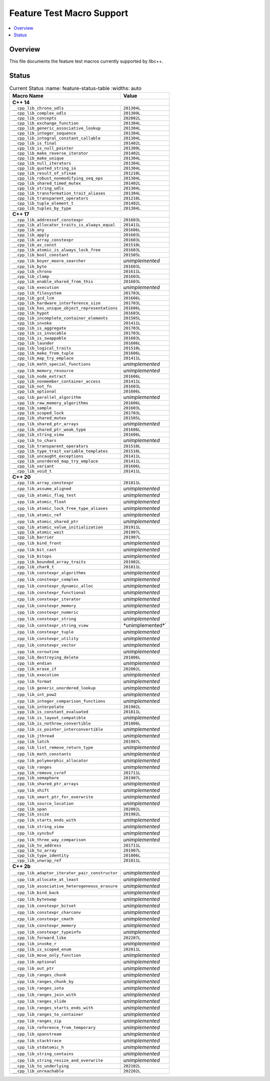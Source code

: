 .. _FeatureTestMacroTable:

==========================
Feature Test Macro Support
==========================

.. contents::
   :local:

Overview
========

This file documents the feature test macros currently supported by libc++.

.. _feature-status:

Status
======

.. table:: Current Status
     :name: feature-status-table
     :widths: auto
     
    ================================================= =================
    Macro Name                                        Value            
    ================================================= =================
    **C++ 14**                                                         
    -------------------------------------------------------------------
    ``__cpp_lib_chrono_udls``                         ``201304L``      
    ------------------------------------------------- -----------------
    ``__cpp_lib_complex_udls``                        ``201309L``     
    ------------------------------------------------- -----------------
    ``__cpp_lib_concepts``                            ``202002L`` 
    ------------------------------------------------- -----------------
    ``__cpp_lib_exchange_function``                   ``201304L``      
    ------------------------------------------------- -----------------
    ``__cpp_lib_generic_associative_lookup``          ``201304L``      
    ------------------------------------------------- -----------------
    ``__cpp_lib_integer_sequence``                    ``201304L``      
    ------------------------------------------------- -----------------
    ``__cpp_lib_integral_constant_callable``          ``201304L``      
    ------------------------------------------------- -----------------
    ``__cpp_lib_is_final``                            ``201402L``      
    ------------------------------------------------- -----------------
    ``__cpp_lib_is_null_pointer``                     ``201309L``      
    ------------------------------------------------- -----------------
    ``__cpp_lib_make_reverse_iterator``               ``201402L``      
    ------------------------------------------------- -----------------
    ``__cpp_lib_make_unique``                         ``201304L``      
    ------------------------------------------------- -----------------
    ``__cpp_lib_null_iterators``                      ``201304L``      
    ------------------------------------------------- -----------------
    ``__cpp_lib_quoted_string_io``                    ``201304L``      
    ------------------------------------------------- -----------------
    ``__cpp_lib_result_of_sfinae``                    ``201210L``      
    ------------------------------------------------- -----------------
    ``__cpp_lib_robust_nonmodifying_seq_ops``         ``201304L``      
    ------------------------------------------------- -----------------
    ``__cpp_lib_shared_timed_mutex``                  ``201402L``      
    ------------------------------------------------- -----------------
    ``__cpp_lib_string_udls``                         ``201304L``      
    ------------------------------------------------- -----------------
    ``__cpp_lib_transformation_trait_aliases``        ``201304L``      
    ------------------------------------------------- -----------------
    ``__cpp_lib_transparent_operators``               ``201210L``      
    ------------------------------------------------- -----------------
    ``__cpp_lib_tuple_element_t``                     ``201402L``      
    ------------------------------------------------- -----------------
    ``__cpp_lib_tuples_by_type``                      ``201304L``      
    ------------------------------------------------- -----------------
    **C++ 17**                                                         
    -------------------------------------------------------------------
    ``__cpp_lib_addressof_constexpr``                 ``201603L``      
    ------------------------------------------------- -----------------
    ``__cpp_lib_allocator_traits_is_always_equal``    ``201411L``      
    ------------------------------------------------- -----------------
    ``__cpp_lib_any``                                 ``201606L``      
    ------------------------------------------------- -----------------
    ``__cpp_lib_apply``                               ``201603L``      
    ------------------------------------------------- -----------------
    ``__cpp_lib_array_constexpr``                     ``201603L``      
    ------------------------------------------------- -----------------
    ``__cpp_lib_as_const``                            ``201510L``      
    ------------------------------------------------- -----------------
    ``__cpp_lib_atomic_is_always_lock_free``          ``201603L``      
    ------------------------------------------------- -----------------
    ``__cpp_lib_bool_constant``                       ``201505L``      
    ------------------------------------------------- -----------------
    ``__cpp_lib_boyer_moore_searcher``                *unimplemented*  
    ------------------------------------------------- -----------------
    ``__cpp_lib_byte``                                ``201603L``      
    ------------------------------------------------- -----------------
    ``__cpp_lib_chrono``                              ``201611L``      
    ------------------------------------------------- -----------------
    ``__cpp_lib_clamp``                               ``201603L``      
    ------------------------------------------------- -----------------
    ``__cpp_lib_enable_shared_from_this``             ``201603L``      
    ------------------------------------------------- -----------------
    ``__cpp_lib_execution``                           *unimplemented*  
    ------------------------------------------------- -----------------
    ``__cpp_lib_filesystem``                          ``201703L``      
    ------------------------------------------------- -----------------
    ``__cpp_lib_gcd_lcm``                             ``201606L``      
    ------------------------------------------------- -----------------
    ``__cpp_lib_hardware_interference_size``          ``201703L``      
    ------------------------------------------------- -----------------
    ``__cpp_lib_has_unique_object_representations``   ``201606L``      
    ------------------------------------------------- -----------------
    ``__cpp_lib_hypot``                               ``201603L``      
    ------------------------------------------------- -----------------
    ``__cpp_lib_incomplete_container_elements``       ``201505L``      
    ------------------------------------------------- -----------------
    ``__cpp_lib_invoke``                              ``201411L``      
    ------------------------------------------------- -----------------
    ``__cpp_lib_is_aggregate``                        ``201703L``      
    ------------------------------------------------- -----------------
    ``__cpp_lib_is_invocable``                        ``201703L``      
    ------------------------------------------------- -----------------
    ``__cpp_lib_is_swappable``                        ``201603L``      
    ------------------------------------------------- -----------------
    ``__cpp_lib_launder``                             ``201606L``      
    ------------------------------------------------- -----------------
    ``__cpp_lib_logical_traits``                      ``201510L``      
    ------------------------------------------------- -----------------
    ``__cpp_lib_make_from_tuple``                     ``201606L``      
    ------------------------------------------------- -----------------
    ``__cpp_lib_map_try_emplace``                     ``201411L``      
    ------------------------------------------------- -----------------
    ``__cpp_lib_math_special_functions``              *unimplemented*  
    ------------------------------------------------- -----------------
    ``__cpp_lib_memory_resource``                     *unimplemented*  
    ------------------------------------------------- -----------------
    ``__cpp_lib_node_extract``                        ``201606L``      
    ------------------------------------------------- -----------------
    ``__cpp_lib_nonmember_container_access``          ``201411L``      
    ------------------------------------------------- -----------------
    ``__cpp_lib_not_fn``                              ``201603L``      
    ------------------------------------------------- -----------------
    ``__cpp_lib_optional``                            ``201606L``      
    ------------------------------------------------- -----------------
    ``__cpp_lib_parallel_algorithm``                  *unimplemented*  
    ------------------------------------------------- -----------------
    ``__cpp_lib_raw_memory_algorithms``               ``201606L``      
    ------------------------------------------------- -----------------
    ``__cpp_lib_sample``                              ``201603L``      
    ------------------------------------------------- -----------------
    ``__cpp_lib_scoped_lock``                         ``201703L``      
    ------------------------------------------------- -----------------
    ``__cpp_lib_shared_mutex``                        ``201505L``      
    ------------------------------------------------- -----------------
    ``__cpp_lib_shared_ptr_arrays``                   *unimplemented*  
    ------------------------------------------------- -----------------
    ``__cpp_lib_shared_ptr_weak_type``                ``201606L``      
    ------------------------------------------------- -----------------
    ``__cpp_lib_string_view``                         ``201606L``      
    ------------------------------------------------- -----------------
    ``__cpp_lib_to_chars``                            *unimplemented*  
    ------------------------------------------------- -----------------
    ``__cpp_lib_transparent_operators``               ``201510L``      
    ------------------------------------------------- -----------------
    ``__cpp_lib_type_trait_variable_templates``       ``201510L``      
    ------------------------------------------------- -----------------
    ``__cpp_lib_uncaught_exceptions``                 ``201411L``      
    ------------------------------------------------- -----------------
    ``__cpp_lib_unordered_map_try_emplace``           ``201411L``      
    ------------------------------------------------- -----------------
    ``__cpp_lib_variant``                             ``201606L``      
    ------------------------------------------------- -----------------
    ``__cpp_lib_void_t``                              ``201411L``      
    ------------------------------------------------- -----------------
    **C++ 20**
    -------------------------------------------------------------------
    ``__cpp_lib_array_constexpr``                     ``201811L``
    ------------------------------------------------- -----------------
    ``__cpp_lib_assume_aligned``                      *unimplemented*
    ------------------------------------------------- -----------------
    ``__cpp_lib_atomic_flag_test``                    *unimplemented*
    ------------------------------------------------- -----------------
    ``__cpp_lib_atomic_float``                        *unimplemented*
    ------------------------------------------------- -----------------
    ``__cpp_lib_atomic_lock_free_type_aliases``       *unimplemented*
    ------------------------------------------------- -----------------
    ``__cpp_lib_atomic_ref``                          *unimplemented*
    ------------------------------------------------- -----------------
    ``__cpp_lib_atomic_shared_ptr``                   *unimplemented*
    ------------------------------------------------- -----------------
    ``__cpp_lib_atomic_value_initialization``         ``201911L``
    ------------------------------------------------- -----------------
    ``__cpp_lib_atomic_wait``                         ``201907L``
    ------------------------------------------------- -----------------
    ``__cpp_lib_barrier``                             ``201907L``
    ------------------------------------------------- -----------------
    ``__cpp_lib_bind_front``                          *unimplemented*
    ------------------------------------------------- -----------------
    ``__cpp_lib_bit_cast``                            *unimplemented*
    ------------------------------------------------- -----------------
    ``__cpp_lib_bitops``                              *unimplemented*
    ------------------------------------------------- -----------------
    ``__cpp_lib_bounded_array_traits``                ``201902L``
    ------------------------------------------------- -----------------
    ``__cpp_lib_char8_t``                             ``201811L``
    ------------------------------------------------- -----------------
    ``__cpp_lib_constexpr_algorithms``                *unimplemented*
    ------------------------------------------------- -----------------
    ``__cpp_lib_constexpr_complex``                   *unimplemented*
    ------------------------------------------------- -----------------
    ``__cpp_lib_constexpr_dynamic_alloc``             *unimplemented*
    ------------------------------------------------- -----------------
    ``__cpp_lib_constexpr_functional``                *unimplemented*
    ------------------------------------------------- -----------------
    ``__cpp_lib_constexpr_iterator``                  *unimplemented*
    ------------------------------------------------- -----------------
    ``__cpp_lib_constexpr_memory``                    *unimplemented*
    ------------------------------------------------- -----------------
    ``__cpp_lib_constexpr_numeric``                   *unimplemented*
    ------------------------------------------------- -----------------
    ``__cpp_lib_constexpr_string``                    *unimplemented*
    ------------------------------------------------- -----------------
    ``__cpp_lib_constexpr_string_view``               *unimplemented*`
    ------------------------------------------------- -----------------
    ``__cpp_lib_constexpr_tuple``                     *unimplemented*
    ------------------------------------------------- -----------------
    ``__cpp_lib_constexpr_utility``                   *unimplemented*
    ------------------------------------------------- -----------------
    ``__cpp_lib_constexpr_vector``                    *unimplemented*
    ------------------------------------------------- -----------------
    ``__cpp_lib_coroutine``                           *unimplemented*
    ------------------------------------------------- -----------------
    ``__cpp_lib_destroying_delete``                   ``201806L``
    ------------------------------------------------- -----------------
    ``__cpp_lib_endian``                              *unimplemented*
    ------------------------------------------------- -----------------
    ``__cpp_lib_erase_if``                            ``202002L``
    ------------------------------------------------- -----------------
    ``__cpp_lib_execution``                           *unimplemented*
    ------------------------------------------------- -----------------
    ``__cpp_lib_format``                              *unimplemented*
    ------------------------------------------------- -----------------
    ``__cpp_lib_generic_unordered_lookup``            *unimplemented*
    ------------------------------------------------- -----------------
    ``__cpp_lib_int_pow2``                            *unimplemented*
    ------------------------------------------------- -----------------
    ``__cpp_lib_integer_comparison_functions``        *unimplemented*
    ------------------------------------------------- -----------------
    ``__cpp_lib_interpolate``                         ``201902L``
    ------------------------------------------------- -----------------
    ``__cpp_lib_is_constant_evaluated``               ``201811L``
    ------------------------------------------------- -----------------
    ``__cpp_lib_is_layout_compatible``                *unimplemented*
    ------------------------------------------------- -----------------
    ``__cpp_lib_is_nothrow_convertible``              ``201806L``
    ------------------------------------------------- -----------------
    ``__cpp_lib_is_pointer_interconvertible``         *unimplemented*
    ------------------------------------------------- -----------------
    ``__cpp_lib_jthread``                             *unimplemented*
    ------------------------------------------------- -----------------
    ``__cpp_lib_latch``                               ``201907L``
    ------------------------------------------------- -----------------
    ``__cpp_lib_list_remove_return_type``             *unimplemented*
    ------------------------------------------------- -----------------
    ``__cpp_lib_math_constants``                      *unimplemented*
    ------------------------------------------------- -----------------
    ``__cpp_lib_polymorphic_allocator``               *unimplemented*
    ------------------------------------------------- -----------------
    ``__cpp_lib_ranges``                              *unimplemented*
    ------------------------------------------------- -----------------
    ``__cpp_lib_remove_cvref``                        ``201711L``
    ------------------------------------------------- -----------------
    ``__cpp_lib_semaphore``                           ``201907L``
    ------------------------------------------------- -----------------
    ``__cpp_lib_shared_ptr_arrays``                   *unimplemented*
    ------------------------------------------------- -----------------
    ``__cpp_lib_shift``                               *unimplemented*
    ------------------------------------------------- -----------------
    ``__cpp_lib_smart_ptr_for_overwrite``             *unimplemented*
    ------------------------------------------------- -----------------
    ``__cpp_lib_source_location``                     *unimplemented*
    ------------------------------------------------- -----------------
    ``__cpp_lib_span``                                ``202002L``
    ------------------------------------------------- -----------------
    ``__cpp_lib_ssize``                               ``201902L``
    ------------------------------------------------- -----------------
    ``__cpp_lib_starts_ends_with``                    *unimplemented*
    ------------------------------------------------- -----------------
    ``__cpp_lib_string_view``                         *unimplemented*
    ------------------------------------------------- -----------------
    ``__cpp_lib_syncbuf``                             *unimplemented*
    ------------------------------------------------- -----------------
    ``__cpp_lib_three_way_comparison``                *unimplemented*
    ------------------------------------------------- -----------------
    ``__cpp_lib_to_address``                          ``201711L``
    ------------------------------------------------- -----------------
    ``__cpp_lib_to_array``                            ``201907L``
    ------------------------------------------------- -----------------
    ``__cpp_lib_type_identity``                       ``201806L``
    ------------------------------------------------- -----------------
    ``__cpp_lib_unwrap_ref``                          ``201811L``
    ------------------------------------------------- -----------------
    **C++ 2b**
    -------------------------------------------------------------------
    ``__cpp_lib_adaptor_iterator_pair_constructor``   *unimplemented*
    ------------------------------------------------- -----------------
    ``__cpp_lib_allocate_at_least``                   *unimplemented*
    ------------------------------------------------- -----------------
    ``__cpp_lib_associative_heterogeneous_erasure``   *unimplemented*
    ------------------------------------------------- -----------------
    ``__cpp_lib_bind_back``                           *unimplemented*
    ------------------------------------------------- -----------------
    ``__cpp_lib_byteswap``                            *unimplemented*
    ------------------------------------------------- -----------------
    ``__cpp_lib_constexpr_bitset``                    *unimplemented*
    ------------------------------------------------- -----------------
    ``__cpp_lib_constexpr_charconv``                  *unimplemented*
    ------------------------------------------------- -----------------
    ``__cpp_lib_constexpr_cmath``                     *unimplemented*
    ------------------------------------------------- -----------------
    ``__cpp_lib_constexpr_memory``                    *unimplemented*
    ------------------------------------------------- -----------------
    ``__cpp_lib_constexpr_typeinfo``                  *unimplemented*
    ------------------------------------------------- -----------------
    ``__cpp_lib_forward_like``                        ``202207L``
    ------------------------------------------------- -----------------
    ``__cpp_lib_invoke_r``                            *unimplemented*
    ------------------------------------------------- -----------------
    ``__cpp_lib_is_scoped_enum``                      ``202011L``
    ------------------------------------------------- -----------------
    ``__cpp_lib_move_only_function``                  *unimplemented*
    ------------------------------------------------- -----------------
    ``__cpp_lib_optional``                            *unimplemented*
    ------------------------------------------------- -----------------
    ``__cpp_lib_out_ptr``                             *unimplemented*
    ------------------------------------------------- -----------------
    ``__cpp_lib_ranges_chunk``                        *unimplemented*
    ------------------------------------------------- -----------------
    ``__cpp_lib_ranges_chunk_by``                     *unimplemented*
    ------------------------------------------------- -----------------
    ``__cpp_lib_ranges_iota``                         *unimplemented*
    ------------------------------------------------- -----------------
    ``__cpp_lib_ranges_join_with``                    *unimplemented*
    ------------------------------------------------- -----------------
    ``__cpp_lib_ranges_slide``                        *unimplemented*
    ------------------------------------------------- -----------------
    ``__cpp_lib_ranges_starts_ends_with``             *unimplemented*
    ------------------------------------------------- -----------------
    ``__cpp_lib_ranges_to_container``                 *unimplemented*
    ------------------------------------------------- -----------------
    ``__cpp_lib_ranges_zip``                          *unimplemented*
    ------------------------------------------------- -----------------
    ``__cpp_lib_reference_from_temporary``            *unimplemented*
    ------------------------------------------------- -----------------
    ``__cpp_lib_spanstream``                          *unimplemented*
    ------------------------------------------------- -----------------
    ``__cpp_lib_stacktrace``                          *unimplemented*
    ------------------------------------------------- -----------------
    ``__cpp_lib_stdatomic_h``                         *unimplemented*
    ------------------------------------------------- -----------------
    ``__cpp_lib_string_contains``                     *unimplemented*
    ------------------------------------------------- -----------------
    ``__cpp_lib_string_resize_and_overwrite``         *unimplemented*
    ------------------------------------------------- -----------------
    ``__cpp_lib_to_underlying``                       ``202102L``
    ------------------------------------------------- -----------------
    ``__cpp_lib_unreachable``                         ``202202L``
    ================================================= =================


